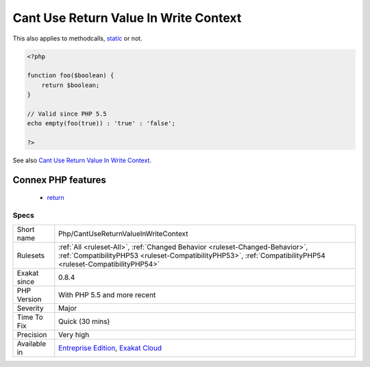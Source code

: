 .. _php-cantusereturnvalueinwritecontext:

.. _cant-use-return-value-in-write-context:

Cant Use Return Value In Write Context
++++++++++++++++++++++++++++++++++++++

.. meta\:\:
	:description:
		Cant Use Return Value In Write Context: empty() used to work only on data containers, such as variables.
	:twitter:card: summary_large_image
	:twitter:site: @exakat
	:twitter:title: Cant Use Return Value In Write Context
	:twitter:description: Cant Use Return Value In Write Context: empty() used to work only on data containers, such as variables
	:twitter:creator: @exakat
	:twitter:image:src: https://www.exakat.io/wp-content/uploads/2020/06/logo-exakat.png
	:og:image: https://www.exakat.io/wp-content/uploads/2020/06/logo-exakat.png
	:og:title: Cant Use Return Value In Write Context
	:og:type: article
	:og:description: empty() used to work only on data containers, such as variables
	:og:url: https://php-tips.readthedocs.io/en/latest/tips/Php/CantUseReturnValueInWriteContext.html
	:og:locale: en
  empty() used to work only on data containers, such as variables. Until PHP 5.5, it was not possible to use directly expressions, such as functioncalls, inside an empty() function call : they were met with a 'Can't use function return value in write context' fatal `error <https://www.php.net/error>`_. 
This also applies to methodcalls, `static <https://www.php.net/manual/en/language.oop5.static.php>`_ or not.

.. code-block:: php
   
   <?php
   
   function foo($boolean) {
       return $boolean;
   }
   
   // Valid since PHP 5.5
   echo empty(foo(true)) : 'true' : 'false';
   
   ?>

See also `Cant Use Return Value In Write Context <https://stackoverflow.com/questions/1075534/cant-use-method-return-value-in-write-context>`_.

Connex PHP features
-------------------

  + `return <https://php-dictionary.readthedocs.io/en/latest/dictionary/return.ini.html>`_


Specs
_____

+--------------+----------------------------------------------------------------------------------------------------------------------------------------------------------------------------------------------+
| Short name   | Php/CantUseReturnValueInWriteContext                                                                                                                                                         |
+--------------+----------------------------------------------------------------------------------------------------------------------------------------------------------------------------------------------+
| Rulesets     | :ref:`All <ruleset-All>`, :ref:`Changed Behavior <ruleset-Changed-Behavior>`, :ref:`CompatibilityPHP53 <ruleset-CompatibilityPHP53>`, :ref:`CompatibilityPHP54 <ruleset-CompatibilityPHP54>` |
+--------------+----------------------------------------------------------------------------------------------------------------------------------------------------------------------------------------------+
| Exakat since | 0.8.4                                                                                                                                                                                        |
+--------------+----------------------------------------------------------------------------------------------------------------------------------------------------------------------------------------------+
| PHP Version  | With PHP 5.5 and more recent                                                                                                                                                                 |
+--------------+----------------------------------------------------------------------------------------------------------------------------------------------------------------------------------------------+
| Severity     | Major                                                                                                                                                                                        |
+--------------+----------------------------------------------------------------------------------------------------------------------------------------------------------------------------------------------+
| Time To Fix  | Quick (30 mins)                                                                                                                                                                              |
+--------------+----------------------------------------------------------------------------------------------------------------------------------------------------------------------------------------------+
| Precision    | Very high                                                                                                                                                                                    |
+--------------+----------------------------------------------------------------------------------------------------------------------------------------------------------------------------------------------+
| Available in | `Entreprise Edition <https://www.exakat.io/entreprise-edition>`_, `Exakat Cloud <https://www.exakat.io/exakat-cloud/>`_                                                                      |
+--------------+----------------------------------------------------------------------------------------------------------------------------------------------------------------------------------------------+



